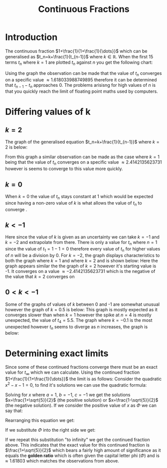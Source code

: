 #+TITLE: Continuous Fractions
#+OPTIONS: date:nil
#+LATEX_HEADER: \usepackage{graphicx}
#+LATEX_HEADER: \usepackage{dsfont}

* Introduction
The continuous fraction \(1+\frac{1}{1+\frac{1}{\dots}}\) which can be generalised as \(t_n=k+\frac{1}{t_{n-1}}\) where \(k \in \mathds{R} \). When the first 15 terms \(t_n\) where \(k=1\) are plotted \(t_n\) against \(n\) you get the following chart:
\begin{figure}[h]
\includegraphics[scale=0.5]{chart1}
\end{figure}
Using the graph the observation can be made that the value of \(t_n\) converges on a specific value \(\approx 1.618033988749895\) therefore it can be determined that \(t_{n-1}-t_n\) approaches \(0\). The problems arisisng for high values of \(n\) is that you quickly reach the limit of floating point maths used by computers.
* Differing values of k
** \(k=2\)
The graph of the generalised equation \(t_n=k+\frac{1}{t_{n-1}}\) where \(k=2\) is below:
\begin{figure}[h]
\includegraphics[scale=0.5]{chart2}
\end{figure}
From this graph a similar observation can be made as the case where \(k=1\) being that the value of \(t_n\) converges on a specific value \(\approx 2.4142135623731\) however is seems to converge to this value more quickly.
** \(k=0\)
When \(k=0\) the value of \(t_n\) stays constant at \(1\) which would be expected since having a non-zero value of \(k\) is what allows the value of \(t_n\) to converge    .
** \(k < -1\)
Here since the value of \(k\) is given as an uncertainty we can take \(k=-1\) and \(k=-2\) and extrapolate from there. There is only a value for \(t_n\) where \(n=1\) since the value of \(t_1=1-1=0\) therefore every value of \(t_n\) for higher values of \(n\) will be a division by \(0\).
For \(k=-2\), the graph displays characteristics to both the graph where \(k=1\) and where \(k=2\) and is shown below:
Here the graph appears similar the the graph of \(k=2\) however it's starting value is -1. It converges on a value \(\approx -2.4142135623731\) which is the negative of the value that \(k=2\) converges on
** \(0 < k < -1 \)
Some of the graphs of values of \(k\) between 0 and -1 are somewhat unusual however the graph of \(k=0.5\) is below:
This graph is mostly expected as it converges slower than when \(k=1\) however the spike at \(n=4\) is mostly unexpected, the value of \(t_4=5.5\).
The graph where \(k=-0.1\) is the most unexpected however \(t_n\) seems to diverge as \(n\) increases, the graph is below:
* Determining exact limits
Since some of these continued fractions converge there must be an exact value for \(t_{\infty}\) which we can calculate. Using the continued fraction \(1+\frac{1}{1+\frac{1}{\dots}}\) the limit is as follows:
Consider the quadratic \(x^2-x-1=0\), to find it's solutions we can use the quadratic formula:
\begin{equation*}
x=\frac{-b \pm \sqrt{b^2 - 4ac}}{2a}
\end{equation*}
Solving for \(x\) where \(a=1\), \(b=-1\), \(c=-1\) we get the solutions \(x=\frac{1+\sqrt{5}}{2}\) (the positive solution) or \(x=\frac{1-\sqrt{5}}{2}\) (the negative solution). If we consider the positive value of \(x\) as \(\Phi\) we can say that:
\begin{equation*}
\Phi^2-\Phi-1=0
\end{equation*}
Rearranging this equation we get:
\begin{equation*}
\Phi=1+\frac{1}{\Phi}
\end{equation*}
If we substitute \(\Phi\) into the right side we get:
\begin{equation*}
\Phi=1+\frac{1}{1+\frac{1}{\Phi}}
\end{equation*}
If we repeat this substitution "to infinity" we get the continued fraction above.
This indicates that the exact value for this continued fraction is \(\frac{1+\sqrt{5}}{2}\) which bears a fairly high amount of significance as it equals the *golden ratio* which is often given the capital letter phi (\(\Phi\)) and is \(\approx 1.61803\) which matches the observations from above.
